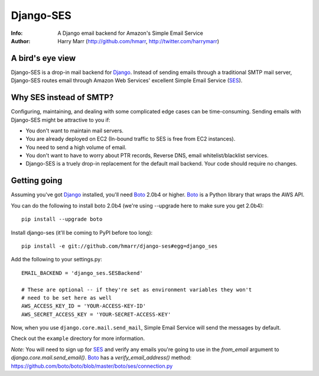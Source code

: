 ==========
Django-SES
==========
:Info: A Django email backend for Amazon's Simple Email Service
:Author: Harry Marr (http://github.com/hmarr, http://twitter.com/harrymarr)

A bird's eye view
=================
Django-SES is a drop-in mail backend for Django_. Instead of sending emails
through a traditional SMTP mail server, Django-SES routes email through
Amazon Web Services' excellent Simple Email Service (SES_).

Why SES instead of SMTP?
========================
Configuring, maintaining, and dealing with some complicated edge cases can be
time-consuming. Sending emails with Django-SES might be attractive to you if:

* You don't want to maintain mail servers.
* You are already deployed on EC2 (In-bound traffic to SES is free from EC2
  instances).
* You need to send a high volume of email.
* You don't want to have to worry about PTR records, Reverse DNS, email
  whitelist/blacklist services.
* Django-SES is a truely drop-in replacement for the default mail backend.
  Your code should require no changes.
  
Getting going
=============
Assuming you've got Django_ installed, you'll need Boto_ 2.0b4 or higher. Boto_
is a Python library that wraps the AWS API. 

You can do the following to install boto 2.0b4 (we're using --upgrade here to 
make sure you get 2.0b4)::

    pip install --upgrade boto

Install django-ses (it'll be coming to PyPI before too long)::

    pip install -e git://github.com/hmarr/django-ses#egg=django_ses

Add the following to your settings.py::

    EMAIL_BACKEND = 'django_ses.SESBackend'

    # These are optional -- if they're set as environment variables they won't
    # need to be set here as well
    AWS_ACCESS_KEY_ID = 'YOUR-ACCESS-KEY-ID'
    AWS_SECRET_ACCESS_KEY = 'YOUR-SECRET-ACCESS-KEY'

Now, when you use ``django.core.mail.send_mail``, Simple Email Service will
send the messages by default.

Check out the ``example`` directory for more information.

*Note:* You will need to sign up for SES_ and verify any emails you're going
to use in the `from_email` argument to `django.core.mail.send_email()`. Boto_
has a `verify_email_address()` method: https://github.com/boto/boto/blob/master/boto/ses/connection.py

.. _Django: http://djangoproject.com
.. _Boto: http://boto.cloudhackers.com/
.. _SES: http://aws.amazon.com/ses/
